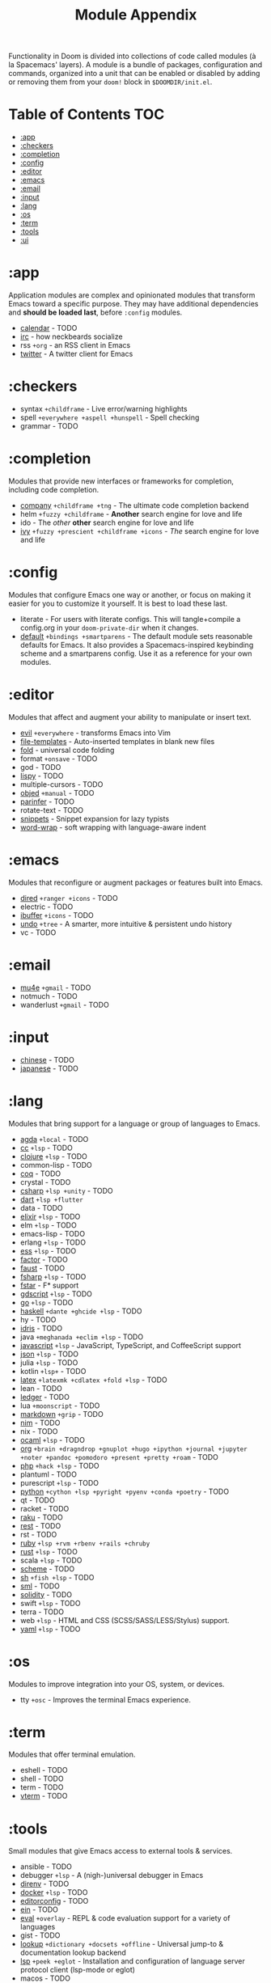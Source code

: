 #+TITLE: Module Appendix
#+STARTUP: nofold

Functionality in Doom is divided into collections of code called modules (à la
Spacemacs' layers). A module is a bundle of packages, configuration and
commands, organized into a unit that can be enabled or disabled by adding or
removing them from your ~doom!~ block in =$DOOMDIR/init.el=.

* Table of Contents :TOC:
- [[#app][:app]]
- [[#checkers][:checkers]]
- [[#completion][:completion]]
- [[#config][:config]]
- [[#editor][:editor]]
- [[#emacs][:emacs]]
- [[#email][:email]]
- [[#input][:input]]
- [[#lang][:lang]]
- [[#os][:os]]
- [[#term][:term]]
- [[#tools][:tools]]
- [[#ui][:ui]]

* :app
Application modules are complex and opinionated modules that transform Emacs
toward a specific purpose. They may have additional dependencies and *should be
loaded last*, before =:config= modules.

+ [[file:../modules/app/calendar/README.org][calendar]] - TODO
+ [[file:../modules/app/irc/README.org][irc]] - how neckbeards socialize
+ rss =+org= - an RSS client in Emacs
+ [[file:../modules/app/twitter/README.org][twitter]] - A twitter client for Emacs

* :checkers
+ syntax =+childframe= - Live error/warning highlights
+ spell =+everywhere +aspell +hunspell= - Spell checking
+ grammar - TODO

* :completion
Modules that provide new interfaces or frameworks for completion, including code
completion.

+ [[file:../modules/completion/company/README.org][company]] =+childframe +tng= - The ultimate code completion backend
+ helm =+fuzzy +childframe= - *Another* search engine for love and life
+ ido - The /other/ *other* search engine for love and life
+ [[file:../modules/completion/ivy/README.org][ivy]] =+fuzzy +prescient +childframe +icons= - /The/ search engine for love and life

* :config
Modules that configure Emacs one way or another, or focus on making it easier
for you to customize it yourself. It is best to load these last.

+ literate - For users with literate configs. This will tangle+compile a
  config.org in your ~doom-private-dir~ when it changes.
+ [[file:../modules/config/default/README.org][default]] =+bindings +smartparens= - The default module sets reasonable defaults
  for Emacs. It also provides a Spacemacs-inspired keybinding scheme and a
  smartparens config. Use it as a reference for your own modules.

* :editor
Modules that affect and augment your ability to manipulate or insert text.

+ [[file:../modules/editor/evil/README.org][evil]] =+everywhere= - transforms Emacs into Vim
+ [[file:../modules/editor/file-templates/README.org][file-templates]] - Auto-inserted templates in blank new files
+ [[file:../modules/editor/fold/README.org][fold]] - universal code folding
+ format =+onsave= - TODO
+ god - TODO
+ [[file:../modules/editor/lispy/README.org][lispy]] - TODO
+ multiple-cursors - TODO
+ [[file:../modules/editor/objed/README.org][objed]] =+manual= - TODO
+ [[file:../modules/editor/parinfer/README.org][parinfer]] - TODO
+ rotate-text - TODO
+ [[file:../modules/editor/snippets/README.org][snippets]] - Snippet expansion for lazy typists
+ [[file:../modules/editor/word-wrap/README.org][word-wrap]] - soft wrapping with language-aware indent

* :emacs
Modules that reconfigure or augment packages or features built into Emacs.

+ [[file:../modules/emacs/dired/README.org][dired]] =+ranger +icons= - TODO
+ electric - TODO
+ [[file:../modules/emacs/ibuffer/README.org][ibuffer]] =+icons= - TODO
+ [[file:../modules/emacs/undo/README.org][undo]] =+tree= - A smarter, more intuitive & persistent undo history
+ vc - TODO

* :email
+ [[file:../modules/email/mu4e/README.org][mu4e]] =+gmail= - TODO
+ notmuch - TODO
+ wanderlust =+gmail= - TODO

* :input
+ [[file:../modules/input/chinese/README.org][chinese]] - TODO
+ [[file:../modules/input/japanese/README.org][japanese]] - TODO

* :lang
Modules that bring support for a language or group of languages to Emacs.

+ [[file:../modules/lang/agda/README.org][agda]] =+local= - TODO
+ [[file:../modules/lang/cc/README.org][cc]] =+lsp= - TODO
+ [[file:../modules/lang/clojure/README.org][clojure]] =+lsp= - TODO
+ common-lisp - TODO
+ [[file:../modules/lang/coq/README.org][coq]] - TODO
+ crystal - TODO
+ [[file:../modules/lang/csharp/README.org][csharp]] =+lsp +unity= - TODO
+ [[file:../modules/lang/dart/README.org][dart]] =+lsp +flutter=
+ data - TODO
+ [[file:../modules/lang/elixir/README.org][elixir]] =+lsp= - TODO
+ elm =+lsp= - TODO
+ emacs-lisp - TODO
+ erlang =+lsp= - TODO
+ [[file:../modules/lang/ess/README.org][ess]] =+lsp= - TODO
+ [[file:../modules/lang/factor/README.org][factor]] - TODO
+ [[file:../modules/lang/faust/README.org][faust]] - TODO
+ [[file:../modules/lang/fsharp/README.org][fsharp]] =+lsp= - TODO
+ [[file:../modules/lang/fstar/README.org][fstar]] - F* support
+ [[file:../modules/lang/gdscript/README.org][gdscript]] =+lsp= - TODO
+ [[file:../modules/lang/go/README.org][go]] =+lsp= - TODO
+ [[file:../modules/lang/haskell/README.org][haskell]] =+dante +ghcide +lsp= - TODO
+ hy - TODO
+ [[file:../modules/lang/idris/README.org][idris]] - TODO
+ java =+meghanada +eclim +lsp= - TODO
+ [[file:../modules/lang/javascript/README.org][javascript]] =+lsp= - JavaScript, TypeScript, and CoffeeScript support
+ [[file:../modules/lang/json/README.org][json]] =+lsp= - TODO
+ julia =+lsp= - TODO
+ kotlin =+lsp+= - TODO
+ [[file:../modules/lang/latex/README.org][latex]] =+latexmk +cdlatex +fold +lsp= - TODO
+ lean - TODO
+ [[file:../modules/lang/ledger/README.org][ledger]] - TODO
+ lua =+moonscript= - TODO
+ [[file:../modules/lang/markdown/README.org][markdown]] =+grip= - TODO
+ [[file:../modules/lang/nim/README.org][nim]] - TODO
+ nix - TODO
+ [[file:../modules/lang/ocaml/README.org][ocaml]] =+lsp= - TODO
+ [[file:../modules/lang/org/README.org][org]] =+brain +dragndrop +gnuplot +hugo +ipython +journal +jupyter +noter +pandoc +pomodoro +present +pretty +roam= - TODO
+ [[file:../modules/lang/php/README.org][php]] =+hack +lsp= - TODO
+ plantuml - TODO
+ purescript =+lsp= - TODO
+ [[file:../modules/lang/python/README.org][python]] =+cython +lsp +pyright +pyenv +conda +poetry= - TODO
+ qt - TODO
+ racket - TODO
+ [[file:../modules/lang/raku/README.org][raku]] - TODO
+ [[file:../modules/lang/rest/README.org][rest]] - TODO
+ rst - TODO
+ [[file:../modules/lang/ruby/README.org][ruby]] =+lsp +rvm +rbenv +rails +chruby=
+ [[file:../modules/lang/rust/README.org][rust]] =+lsp= - TODO
+ scala =+lsp= - TODO
+ [[file:../modules/lang/scheme/README.org][scheme]] - TODO
+ [[file:../modules/lang/sh/README.org][sh]] =+fish +lsp= - TODO
+ [[file:../modules/lang/sml/README.org][sml]] - TODO
+ [[file:../modules/lang/solidity/README.org][solidity]] - TODO
+ swift =+lsp= - TODO
+ terra - TODO
+ web =+lsp= - HTML and CSS (SCSS/SASS/LESS/Stylus) support.
+ [[file:../modules/lang/yaml/README.org][yaml]] =+lsp= - TODO


* :os
Modules to improve integration into your OS, system, or devices.

+ tty =+osc= - Improves the terminal Emacs experience.

* :term
Modules that offer terminal emulation.

+ eshell - TODO
+ shell - TODO
+ term - TODO
+ [[file:../modules/term/vterm/README.org][vterm]] - TODO

* :tools
Small modules that give Emacs access to external tools & services.

+ ansible - TODO
+ debugger =+lsp= - A (nigh-)universal debugger in Emacs
+ [[file:../modules/tools/direnv/README.org][direnv]] - TODO
+ [[file:../modules/tools/docker/README.org][docker]] =+lsp= - TODO
+ [[file:../modules/tools/editorconfig/README.org][editorconfig]] - TODO
+ [[file:../modules/tools/ein/README.org][ein]] - TODO
+ [[file:../modules/tools/eval/README.org][eval]] =+overlay= - REPL & code evaluation support for a variety of languages
+ gist - TODO
+ [[file:../modules/tools/lookup/README.org][lookup]] =+dictionary +docsets +offline= - Universal jump-to & documentation lookup
  backend
+ [[file:../modules/tools/lsp/README.org][lsp]] =+peek +eglot= - Installation and configuration of language server protocol client (lsp-mode or eglot)
+ macos - TODO
+ [[file:../modules/tools/magit/README.org][magit]] =+forge= - TODO
+ make - TODO
+ pass =+auth= - TODO
+ pdf - TODO
+ prodigy - TODO
+ rgb - TODO
+ [[file:../modules/tools/taskrunner/README.org][taskrunner]] - TODO
+ [[file:../modules/tools/terraform/README.org][terraform]] - TODO
+ tmux - TODO
+ upload - TODO

* :ui
Aesthetic modules that affect the Emacs interface or user experience.

+ [[file:../modules/ui/deft/README.org][deft]] - TODO
+ [[file:../modules/ui/doom/README.org][doom]] - TODO
+ [[file:../modules/ui/doom-dashboard/README.org][doom-dashboard]] - TODO
+ [[file:../modules/ui/doom-quit/README.org][doom-quit]] - TODO
+ fill-column - TODO
+ [[file:../modules/ui/hl-todo/README.org][hl-todo]] - TODO
+ [[file:../modules/ui/hydra/README.org][hydra]] - TODO
+ indent-guides - TODO
+ [[file:../modules/ui/minimap/README.org][minimap]] - TODO
+ [[file:../modules/ui/modeline/README.org][modeline]] =+light= - TODO
+ [[file:../modules/ui/nav-flash/README.org][nav-flash]] - TODO
+ [[file:../modules/ui/neotree/README.org][neotree]] - TODO
+ [[file:../modules/ui/ophints/README.org][ophints]] - TODO
+ [[file:../modules/ui/popup/README.org][popup]] =+all +defaults= - Makes temporary/disposable windows less intrusive
+ [[file:../modules//ui/pretty-code/README.org][pretty-code]] =+fira +hasklig +iosevka +pragmata-pro= - TODO
+ [[file:../modules/ui/tabs/README.org][tabs]] - TODO
+ treemacs - TODO
+ [[file:../modules/ui/unicode/README.org][unicode]] - TODO
+ vc-gutter - TODO
+ vi-tilde-fringe - TODO
+ [[file:../modules/ui/window-select/README.org][window-select]] =+switch-window +numbers= - TODO
+ [[file:../modules/ui/workspaces/README.org][workspaces]] - Isolated workspaces
+ [[file:../modules/ui/zen/README.org][zen]] - Distraction-free coding (or writing)
